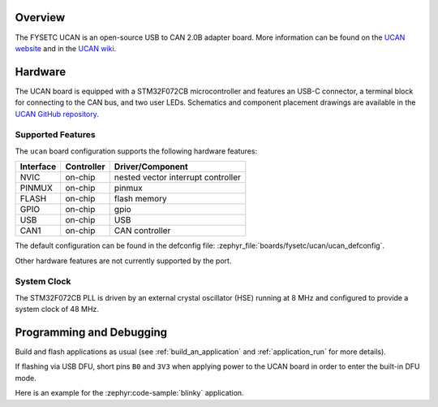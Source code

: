 .. zephyr:board:: ucan

Overview
********

The FYSETC UCAN is an open-source USB to CAN 2.0B adapter board. More information can be found on
the `UCAN website`_ and in the `UCAN wiki`_.

Hardware
********

The UCAN board is equipped with a STM32F072CB microcontroller and features an USB-C connector, a
terminal block for connecting to the CAN bus, and two user LEDs. Schematics and component placement
drawings are available in the `UCAN GitHub repository`_.

Supported Features
==================

The ``ucan`` board configuration supports the following hardware features:

+-----------+------------+-------------------------------------+
| Interface | Controller | Driver/Component                    |
+===========+============+=====================================+
| NVIC      | on-chip    | nested vector interrupt controller  |
+-----------+------------+-------------------------------------+
| PINMUX    | on-chip    | pinmux                              |
+-----------+------------+-------------------------------------+
| FLASH     | on-chip    | flash memory                        |
+-----------+------------+-------------------------------------+
| GPIO      | on-chip    | gpio                                |
+-----------+------------+-------------------------------------+
| USB       | on-chip    | USB                                 |
+-----------+------------+-------------------------------------+
| CAN1      | on-chip    | CAN controller                      |
+-----------+------------+-------------------------------------+

The default configuration can be found in the defconfig file:
:zephyr_file:`boards/fysetc/ucan/ucan_defconfig`.

Other hardware features are not currently supported by the port.

System Clock
============

The STM32F072CB PLL is driven by an external crystal oscillator (HSE) running at 8 MHz and
configured to provide a system clock of 48 MHz.

Programming and Debugging
*************************

Build and flash applications as usual (see :ref:`build_an_application` and
:ref:`application_run` for more details).

If flashing via USB DFU, short pins ``B0`` and ``3V3`` when applying power to the UCAN board in
order to enter the built-in DFU mode.

Here is an example for the :zephyr:code-sample:`blinky` application.

.. zephyr-app-commands::
   :zephyr-app: samples/basic/blinky
   :board: ucan
   :goals: flash

.. _UCAN website:
   https://www.fysetc.com/products/fysetc-ucan-board

.. _UCAN wiki:
   https://wiki.fysetc.com/UCAN/

.. _UCAN GitHub repository:
   https://github.com/FYSETC/UCAN/
